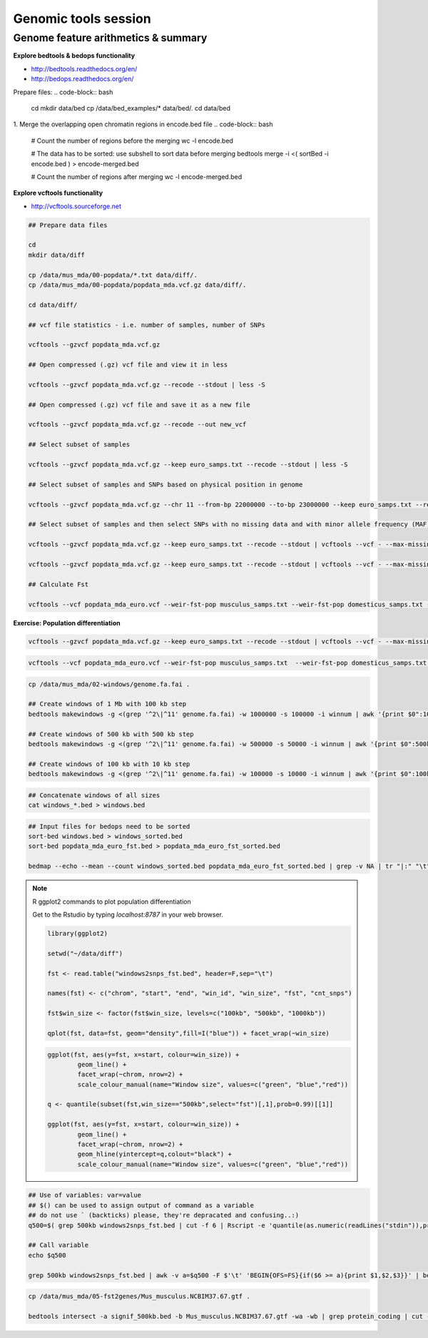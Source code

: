 Genomic tools session
=====================

Genome feature arithmetics & summary
------------------------------------

**Explore bedtools & bedops functionality**

- http://bedtools.readthedocs.org/en/
- http://bedops.readthedocs.org/en/

Prepare files:
.. code-block:: bash

	cd
	mkdir data/bed
	cp /data/bed_examples/* data/bed/.
	cd data/bed

1. Merge the overlapping open chromatin regions in encode.bed file
.. code-block:: bash

	# Count the number of regions before the merging
	wc -l encode.bed

	# The data has to be sorted: use subshell to sort data before merging
	bedtools merge -i <( sortBed -i encode.bed ) > encode-merged.bed

	# Count the number of regions after merging
	wc -l encode-merged.bed

**Explore vcftools functionality**

- http://vcftools.sourceforge.net

.. code-block:: bash

	## Prepare data files

	cd
	mkdir data/diff

	cp /data/mus_mda/00-popdata/*.txt data/diff/.
	cp /data/mus_mda/00-popdata/popdata_mda.vcf.gz data/diff/.

	cd data/diff/

	## vcf file statistics - i.e. number of samples, number of SNPs

	vcftools --gzvcf popdata_mda.vcf.gz

	## Open compressed (.gz) vcf file and view it in less

	vcftools --gzvcf popdata_mda.vcf.gz --recode --stdout | less -S

	## Open compressed (.gz) vcf file and save it as a new file

	vcftools --gzvcf popdata_mda.vcf.gz --recode --out new_vcf

	## Select subset of samples

	vcftools --gzvcf popdata_mda.vcf.gz --keep euro_samps.txt --recode --stdout | less -S

	## Select subset of samples and SNPs based on physical position in genome

	vcftools --gzvcf popdata_mda.vcf.gz --chr 11 --from-bp 22000000 --to-bp 23000000 --keep euro_samps.txt --recode --stdout | less -S

	## Select subset of samples and then select SNPs with no missing data and with minor allele frequency (MAF) no less than 0.2

	vcftools --gzvcf popdata_mda.vcf.gz --keep euro_samps.txt --recode --stdout | vcftools --vcf - --max-missing 1 --maf 0.2 --recode --stdout | less -S

	vcftools --gzvcf popdata_mda.vcf.gz --keep euro_samps.txt --recode --stdout | vcftools --vcf - --max-missing 1 --maf 0.2 --recode --stdout > popdata_mda_euro.vcf

	## Calculate Fst

	vcftools --vcf popdata_mda_euro.vcf --weir-fst-pop musculus_samps.txt --weir-fst-pop domesticus_samps.txt --stdout | less -S

**Exercise: Population differentiation**

.. code-block:: bash

	vcftools --gzvcf popdata_mda.vcf.gz --keep euro_samps.txt --recode --stdout | vcftools --vcf - --max-missing 1 --maf 0.2 --recode --stdout > popdata_mda_euro.vcf

.. code-block:: bash

	vcftools --vcf popdata_mda_euro.vcf --weir-fst-pop musculus_samps.txt  --weir-fst-pop domesticus_samps.txt --stdout | tail -n +2 | awk -F $'\t' 'BEGIN{OFS=FS}{print $1,$2-$1,$2,$1":"$2,$3}' > popdata_mda_euro_fst.bed

.. code-block:: bash

	cp /data/mus_mda/02-windows/genome.fa.fai .

	## Create windows of 1 Mb with 100 kb step
	bedtools makewindows -g <(grep '^2\|^11' genome.fa.fai) -w 1000000 -s 100000 -i winnum | awk '{print $0":1000kb"}' > windows_1000kb.bed

	## Create windows of 500 kb with 500 kb step
	bedtools makewindows -g <(grep '^2\|^11' genome.fa.fai) -w 500000 -s 50000 -i winnum | awk '{print $0":500kb"}' > windows_500kb.bed

	## Create windows of 100 kb with 10 kb step
	bedtools makewindows -g <(grep '^2\|^11' genome.fa.fai) -w 100000 -s 10000 -i winnum | awk '{print $0":100kb"}' > windows_100kb.bed

.. code-block:: bash

	## Concatenate windows of all sizes
	cat windows_*.bed > windows.bed

.. code-block:: bash

	## Input files for bedops need to be sorted
	sort-bed windows.bed > windows_sorted.bed
	sort-bed popdata_mda_euro_fst.bed > popdata_mda_euro_fst_sorted.bed

	bedmap --echo --mean --count windows_sorted.bed popdata_mda_euro_fst_sorted.bed | grep -v NA | tr "|:" "\t" > windows2snps_fst.bed

.. note:: R ggplot2 commands to plot population differentiation

	Get to the Rstudio by typing `localhost:8787` in your web browser.

	.. code-block:: bash

		library(ggplot2)

		setwd("~/data/diff")

		fst <- read.table("windows2snps_fst.bed", header=F,sep="\t")

		names(fst) <- c("chrom", "start", "end", "win_id", "win_size", "fst", "cnt_snps")

		fst$win_size <- factor(fst$win_size, levels=c("100kb", "500kb", "1000kb"))

		qplot(fst, data=fst, geom="density",fill=I("blue")) + facet_wrap(~win_size)

	.. code-block:: bash

		ggplot(fst, aes(y=fst, x=start, colour=win_size)) +
			geom_line() +
			facet_wrap(~chrom, nrow=2) +
			scale_colour_manual(name="Window size", values=c("green", "blue","red"))

		q <- quantile(subset(fst,win_size=="500kb",select="fst")[,1],prob=0.99)[[1]]

		ggplot(fst, aes(y=fst, x=start, colour=win_size)) +
			geom_line() +
			facet_wrap(~chrom, nrow=2) +
			geom_hline(yintercept=q,colout="black") +
			scale_colour_manual(name="Window size", values=c("green", "blue","red"))

.. code-block:: bash

	## Use of variables: var=value
	## $() can be used to assign output of command as a variable
	## do not use ` (backticks) please, they're depracated and confusing..:)
	q500=$( grep 500kb windows2snps_fst.bed | cut -f 6 | Rscript -e 'quantile(as.numeric(readLines("stdin")),probs=0.99)[[1]]' | cut -d " " -f 2 )

	## Call variable
	echo $q500

	grep 500kb windows2snps_fst.bed | awk -v a=$q500 -F $'\t' 'BEGIN{OFS=FS}{if($6 >= a){print $1,$2,$3}}' | bedtools merge -i stdin > signif_500kb.bed

.. code-block:: bash

	cp /data/mus_mda/05-fst2genes/Mus_musculus.NCBIM37.67.gtf .

	bedtools intersect -a signif_500kb.bed -b Mus_musculus.NCBIM37.67.gtf -wa -wb | grep protein_coding | cut -f 1,2,3,4,13 | cut -d ' ' -f 1,3,9 | tr -d '";' | sort -u > fst2genes.tab
